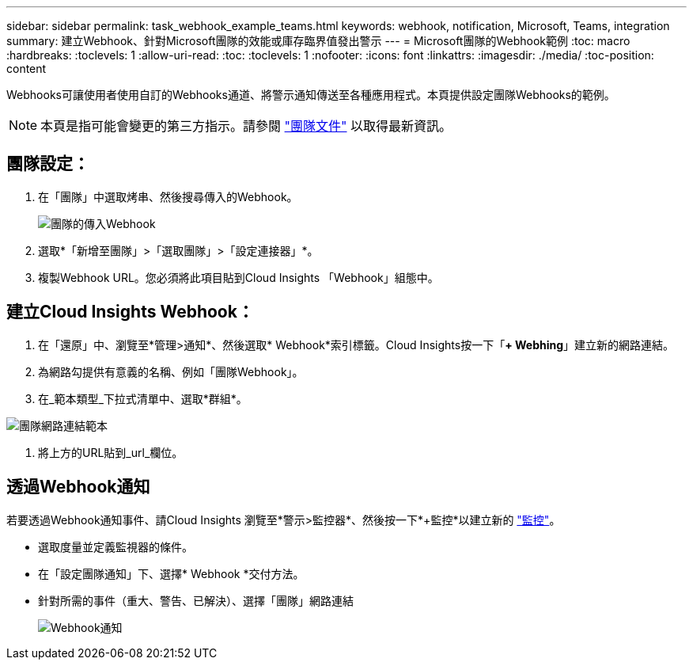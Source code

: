 ---
sidebar: sidebar 
permalink: task_webhook_example_teams.html 
keywords: webhook, notification, Microsoft, Teams, integration 
summary: 建立Webhook、針對Microsoft團隊的效能或庫存臨界值發出警示 
---
= Microsoft團隊的Webhook範例
:toc: macro
:hardbreaks:
:toclevels: 1
:allow-uri-read: 
:toc: 
:toclevels: 1
:nofooter: 
:icons: font
:linkattrs: 
:imagesdir: ./media/
:toc-position: content


[role="lead"]
Webhooks可讓使用者使用自訂的Webhooks通道、將警示通知傳送至各種應用程式。本頁提供設定團隊Webhooks的範例。


NOTE: 本頁是指可能會變更的第三方指示。請參閱 link:https://docs.microsoft.com/en-us/microsoftteams/platform/webhooks-and-connectors/how-to/add-incoming-webhook["團隊文件"] 以取得最新資訊。



== 團隊設定：

. 在「團隊」中選取烤串、然後搜尋傳入的Webhook。
+
image:Webhooks_Teams_Create_Webhook.png["團隊的傳入Webhook"]

. 選取*「新增至團隊」>「選取團隊」>「設定連接器」*。
. 複製Webhook URL。您必須將此項目貼到Cloud Insights 「Webhook」組態中。




== 建立Cloud Insights Webhook：

. 在「還原」中、瀏覽至*管理>通知*、然後選取* Webhook*索引標籤。Cloud Insights按一下「*+ Webhing*」建立新的網路連結。
. 為網路勾提供有意義的名稱、例如「團隊Webhook」。
. 在_範本類型_下拉式清單中、選取*群組*。


image:Webhooks-Teams_example.png["團隊網路連結範本"]

. 將上方的URL貼到_url_欄位。




== 透過Webhook通知

若要透過Webhook通知事件、請Cloud Insights 瀏覽至*警示>監控器*、然後按一下*+監控*以建立新的 link:task_create_monitor.html["監控"]。

* 選取度量並定義監視器的條件。
* 在「設定團隊通知」下、選擇* Webhook *交付方法。
* 針對所需的事件（重大、警告、已解決）、選擇「團隊」網路連結
+
image:Webhooks_Teams_Notifications.png["Webhook通知"]


